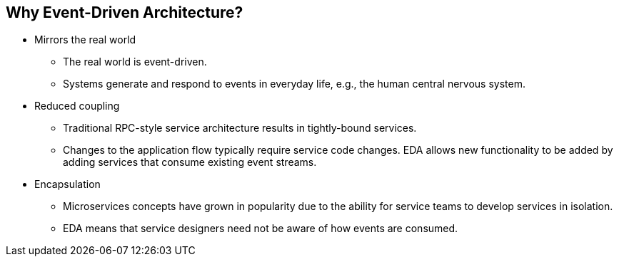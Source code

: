 :data-uri:
:noaudio:

== Why Event-Driven Architecture?

* Mirrors the real world
** The real world is event-driven. 
** Systems generate and respond to events in everyday life, e.g., the human central nervous system.

* Reduced coupling
** Traditional RPC-style service architecture results in tightly-bound services. 
** Changes to the application flow typically require service code changes. EDA allows new functionality to be added by adding services that consume existing event streams.

* Encapsulation
** Microservices concepts have grown in popularity due to the ability for service teams to develop services in isolation. 
** EDA means that service designers need not be aware of how events are consumed.

ifdef::showscript[]

Transcript:

This decoupled nature of event handling is at the heart of event-driven microservices.

Event-driven microservices pass messages through messaging middleware to communicate amongst the services, thereby decoupling the components and allowing events to be observed, recorded, and acted upon. The messaging backend provides the ability to do advanced distributed actions like flow control, delivery guarantees, and persistence for high availability.

endif::showscript[]
